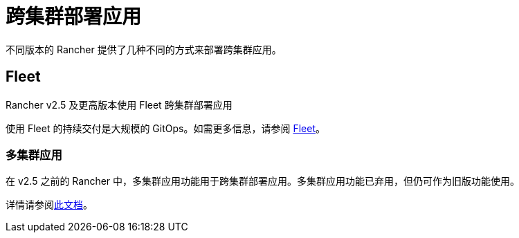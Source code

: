 = 跨集群部署应用

不同版本的 Rancher 提供了几种不同的方式来部署跨集群应用。

== Fleet

Rancher v2.5 及更高版本使用 Fleet 跨集群部署应用

使用 Fleet 的持续交付是大规模的 GitOps。如需更多信息，请参阅 xref:fleet.adoc[Fleet]。

=== 多集群应用

在 v2.5 之前的 Rancher 中，多集群应用功能用于跨集群部署应用。多集群应用功能已弃用，但仍可作为旧版功能使用。

详情请参阅xref:multi-cluster-apps.adoc[此文档]。
